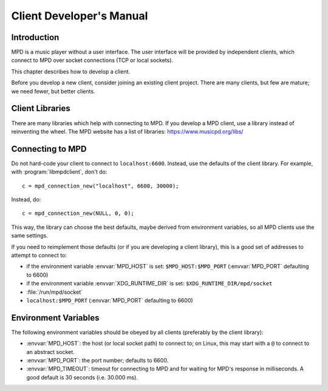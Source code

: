 Client Developer's Manual
#########################

Introduction
************

MPD is a music player without a user interface.  The user interface
will be provided by independent clients, which connect to MPD over
socket connections (TCP or local sockets).

This chapter describes how to develop a client.

Before you develop a new client, consider joining an existing client
project.  There are many clients, but few are mature; we need fewer,
but better clients.

Client Libraries
****************

There are many libraries which help with connecting to MPD.  If you
develop a MPD client, use a library instead of reinventing the wheel.
The MPD website has a list of libraries: https://www.musicpd.org/libs/


Connecting to MPD
*****************

Do not hard-code your client to connect to ``localhost:6600``.
Instead, use the defaults of the client library.  For example, with
:program:`libmpdclient`, don't do::

 c = mpd_connection_new("localhost", 6600, 30000);

Instead, do::

 c = mpd_connection_new(NULL, 0, 0);

This way, the library can choose the best defaults, maybe derived from
environment variables, so all MPD clients use the same settings.

If you need to reimplement those defaults (or if you are developing a
client library), this is a good set of addresses to attempt to connect
to:

- if the environment variable :envvar:`MPD_HOST` is set:
  ``$MPD_HOST:$MPD_PORT`` (:envvar:`MPD_PORT` defaulting to 6600)
- if the environment variable :envvar:`XDG_RUNTIME_DIR` is set:
  ``$XDG_RUNTIME_DIR/mpd/socket``
- :file:`/run/mpd/socket`
- ``localhost:$MPD_PORT`` (:envvar:`MPD_PORT` defaulting to 6600)

Environment Variables
*********************

The following environment variables should be obeyed by all clients
(preferably by the client library):

- :envvar:`MPD_HOST`: the host (or local socket path) to connect to;
  on Linux, this may start with a ``@`` to connect to an abstract
  socket.
- :envvar:`MPD_PORT`: the port number; defaults to 6600.
- :envvar:`MPD_TIMEOUT`: timeout for connecting to MPD and for waiting
  for MPD's response in milliseconds.  A good default is 30 seconds
  (i.e. 30.000 ms).

